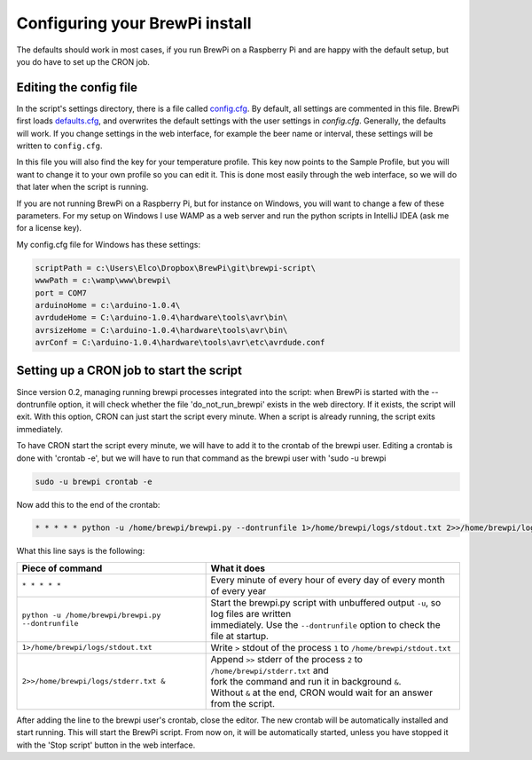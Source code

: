 Configuring your BrewPi install
===============================
The defaults should work in most cases, if you run BrewPi on a Raspberry Pi and are happy with the default setup, but you do have to set up the CRON job.

Editing the config file
-----------------------

In the script's settings directory, there is a file called `config.cfg <https://github.com/BrewPi/brewpi-script/blob/master/settings/config.cfg>`_.
By default, all settings are commented in this file. BrewPi first loads `defaults.cfg <https://github.com/BrewPi/brewpi-script/blob/master/settings/defaults.cfg>`_, and overwrites the default settings with the user settings in `config.cfg`. Generally, the defaults will work. If you change settings in the web interface, for example the beer name or interval, these settings will be written to ``config.cfg``.

In this file you will also find the key for your temperature profile. This key now points to the Sample Profile, but you will want to change it to your own profile so you can edit it.
This is done most easily through the web interface, so we will do that later when the script is running.

If you are not running BrewPi on a Raspberry Pi, but for instance on Windows, you will want to change a few of these parameters. For my setup on Windows I use WAMP as a web server and run the python scripts in IntelliJ IDEA (ask me for a license key).

My config.cfg file for Windows has these settings:

.. code-block:: text

    scriptPath = c:\Users\Elco\Dropbox\BrewPi\git\brewpi-script\
    wwwPath = c:\wamp\www\brewpi\
    port = COM7
    arduinoHome = c:\arduino-1.0.4\
    avrdudeHome = C:\arduino-1.0.4\hardware\tools\avr\bin\
    avrsizeHome = C:\arduino-1.0.4\hardware\tools\avr\bin\
    avrConf = C:\arduino-1.0.4\hardware\tools\avr\etc\avrdude.conf


Setting up a CRON job to start the script
-----------------------------------------
Since version 0.2, managing running brewpi processes integrated into the script: when BrewPi is started with the --dontrunfile option, it will check whether the file 'do_not_run_brewpi' exists in the web directory. If it exists, the script will exit. With this option, CRON can just start the script every minute. When a script is already running, the script exits immediately.

To have CRON start the script every minute, we will have to add it to the crontab of the brewpi user. Editing a crontab is done with 'crontab -e', but we will have to run that command as the brewpi user with 'sudo -u brewpi

.. code-block:: bash

    sudo -u brewpi crontab -e

Now add this to the end of the crontab:

.. code-block:: bash

     * * * * * python -u /home/brewpi/brewpi.py --dontrunfile 1>/home/brewpi/logs/stdout.txt 2>>/home/brewpi/logs/stderr.txt &


What this line says is the following:

+----------------------------------------------------+--------------------------------------------------------------------------------------+
| Piece of command                                   | What it does                                                                         |
+====================================================+======================================================================================+
| ``* * * * *``                                      | | Every minute of every hour of every day of every month of every year               |
+----------------------------------------------------+--------------------------------------------------------------------------------------+
| ``python -u /home/brewpi/brewpi.py --dontrunfile`` | | Start the brewpi.py script with unbuffered output ``-u``, so log files are written |
|                                                    | | immediately. Use the ``--dontrunfile`` option to check the file at startup.        |
+----------------------------------------------------+--------------------------------------------------------------------------------------+
| ``1>/home/brewpi/logs/stdout.txt``                 | | Write ``>`` stdout of the process ``1`` to ``/home/brewpi/stdout.txt``             |
+----------------------------------------------------+--------------------------------------------------------------------------------------+
| ``2>>/home/brewpi/logs/stderr.txt &``              | | Append ``>>`` stderr of the process ``2`` to ``/home/brewpi/stderr.txt`` and       |
|                                                    | | fork the command and run it in background ``&``.                                   |
|                                                    | | Without ``&`` at the end, CRON would wait for an answer from the script.           |
+----------------------------------------------------+--------------------------------------------------------------------------------------+

After adding the line to the brewpi user's crontab, close the editor. The new crontab will be automatically installed and start running. This will start the BrewPi script. From now on, it will be automatically started, unless you have stopped it with the 'Stop script' button in the web interface.

